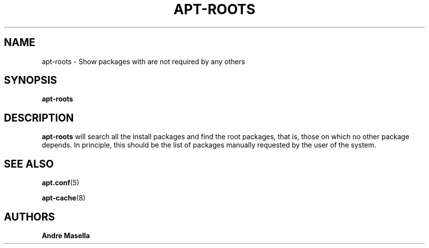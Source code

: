 .TH "APT\-ROOTS" "1" "10\ \&September\ \&2014" "APT-ROOTS" "APT"
.SH "NAME"
apt-roots \- Show packages with are not required by any others
.SH "SYNOPSIS"
\fBapt\-roots\fR
.SH "DESCRIPTION"
.PP
\fBapt\-roots\fR
will search all the install packages and find the root packages, that is, those on which no other package depends. In principle, this should be the list of packages manually requested by the user of the system.
.SH "SEE ALSO"
.PP
\fBapt.conf\fR(5)
.PP
\fBapt-cache\fR(8)
.SH "AUTHORS"
.PP
\fBAndre Masella\fR
